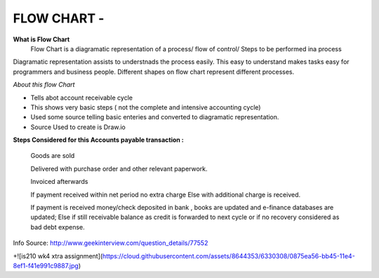****************
FLOW CHART - 
****************
 
**What is Flow Chart**
  Flow Chart is a diagramatic representation of a process/ flow of control/ Steps to be performed ina process
Diagramatic representation assists to understnads the process easily.
This easy to understand makes tasks easy for programmers and business people.
Different shapes on flow chart represent different processes.
 
*About this flow Chart*

- Tells abot account receivable cycle

- This shows very basic steps ( not the complete and intensive accounting cycle)

- Used some source telling basic enteries and converted to diagramatic representation.

- Source Used to create is Draw.io



**Steps Considered for this Accounts payable transaction :**

    Goods are sold
    
    Delivered with purchase order and other relevant paperwork.
    
    Invoiced afterwards
    
    If payment received within net period no extra charge Else with additional charge is received.
    
    If payment is received money/check deposited in bank , books are updated and e-finance databases are updated;
    Else if still receivable balance as credit is forwarded to next cycle or if no recovery considered as bad debt expense. 
 
Info Source: http://www.geekinterview.com/question_details/77552

+![is210 wk4 xtra assignment](https://cloud.githubusercontent.com/assets/8644353/6330308/0875ea56-bb45-11e4-8ef1-f41e991c9887.jpg)

